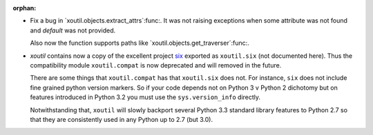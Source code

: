 :orphan:

- Fix a bug in `xoutil.objects.extract_attrs`:func:.  It was not raising
  exceptions when some attribute was not found and `default` was not provided.

  Also now the function supports paths like
  `xoutil.objects.get_traverser`:func:.

- `xoutil` contains now a copy of the excellent project `six`_ exported as
  ``xoutil.six`` (not documented here).  Thus the compatibility module
  ``xoutil.compat`` is now deprecated and will removed in the future.

  There are some things that ``xoutil.compat`` has that ``xoutil.six`` does
  not.  For instance, ``six`` does not include fine grained python version
  markers.  So if your code depends not on Python 3 v Python 2 dichotomy but
  on features introduced in Python 3.2 you must use the ``sys.version_info``
  directly.

  Notwithstanding that, ``xoutil`` will slowly backport several Python 3.3
  standard library features to Python 2.7 so that they are consistently used
  in any Python up to 2.7 (but 3.0).

.. _six: https://pypi.python.org/pypi/six
